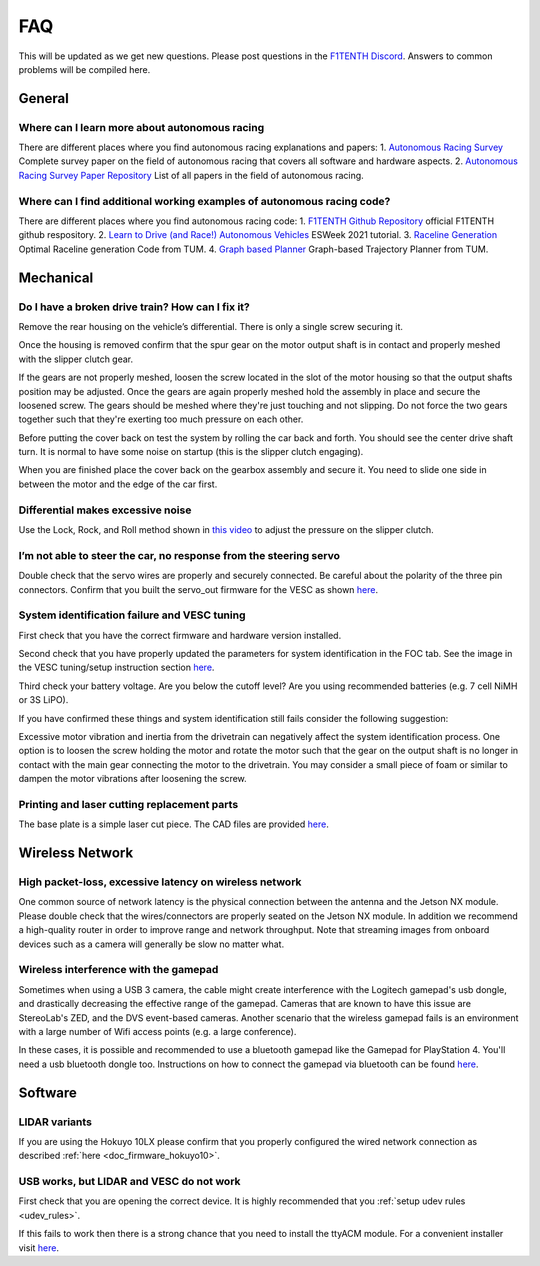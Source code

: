 .. meta::
    :keywords: FAQ

.. _doc_faq:

FAQ
==========================
This will be updated as we get new questions. Please post questions in the `F1TENTH Discord <https://f1tenth.discourse.group/>`_. Answers to common problems will be compiled here.

General
----------------
Where can I learn more about autonomous racing
^^^^^^^^^^^^^^^^^^^^^^^^^^^^^^^^^^^^^^^^^^^^^^^^^^^^^^^^^^^^^^^^^^^^^^^^^^^^^
There are different places where you find autonomous racing explanations and papers:
1. `Autonomous Racing Survey <https://arxiv.org/abs/2202.07008>`_ Complete survey paper on the field of autonomous racing that covers all software and hardware aspects.
2. `Autonomous Racing Survey Paper Repository <https://github.com/JohannesBetz/AutonomousRacing_Literature>`_ List of all papers in the field of autonomous racing.

Where can I find additional working examples of autonomous racing code?
^^^^^^^^^^^^^^^^^^^^^^^^^^^^^^^^^^^^^^^^^^^^^^^^^^^^^^^^^^^^^^^^^^^^^^^^^^^^^
There are different places where you find autonomous racing code:
1. `F1TENTH Github Repository <https://github.com/f1tenth>`_ official F1TENTH github respository.
2. `Learn to Drive (and Race!) Autonomous Vehicles <https://github.com/f1tenth/ESweek2021_educationclassA3>`_ ESWeek 2021 tutorial.
3. `Raceline Generation <https://github.com/TUMFTM/global_racetrajectory_optimization>`_ Optimal Raceline generation Code from TUM.
4. `Graph based Planner <https://github.com/TUMFTM/GraphBasedLocalTrajectoryPlanner>`_ Graph-based Trajectory Planner from TUM.


Mechanical
----------------
Do I have a broken drive train? How can I fix it?
^^^^^^^^^^^^^^^^^^^^^^^^^^^^^^^^^^^^^^^^^^^^^^^^^^^^^^
Remove the rear housing on the vehicle’s differential. There is only a single screw securing it.

Once the housing is removed confirm that the spur gear on the motor output shaft is in contact and properly meshed with the slipper clutch gear.

If the gears are not properly meshed, loosen the screw located in the slot of the motor housing so that the output shafts position may be adjusted. Once the gears are again properly meshed hold the assembly in place and secure the loosened screw. The gears should be meshed where they're just touching and not slipping. Do not force the two gears together such that they're exerting too much pressure on each other.

Before putting the cover back on test the system by rolling the car back and forth. You should see the center drive shaft turn. It is normal to have some noise on startup (this is the slipper clutch engaging).

When you are finished place the cover back on the gearbox assembly and secure it. You need to slide one side in between the motor and the edge of the car first.

Differential makes excessive noise
^^^^^^^^^^^^^^^^^^^^^^^^^^^^^^^^^^^^^^^^^^^^^^^^^^^^^^
Use the ​Lock, Rock, and Roll​ method shown in `this video <https://youtu.be/C2iw9A7O_xk>`_ to adjust the pressure on the slipper clutch​.

I’m not able to steer the car, no response from the steering servo
^^^^^^^^^^^^^^^^^^^^^^^^^^^^^^^^^^^^^^^^^^^^^^^^^^^^^^^^^^^^^^^^^^^^^^
Double check that the servo wires are properly and securely connected. Be careful about the polarity of the three pin connectors. Confirm that you built the servo_out firmware for the VESC as shown `here <firmware/firmware_vesc.html#updating-the-firmware-on-the-vesc>`_.

System identification failure and VESC tuning
^^^^^^^^^^^^^^^^^^^^^^^^^^^^^^^^^^^^^^^^^^^^^^^^^^^^^^^^^^^^
First check that you have the correct firmware and hardware version installed.

Second check that you have properly updated the parameters for system identification in the FOC tab. See the image in the VESC tuning/setup instruction section `here <firmware/firmware_vesc.html#detecting-and-calculating-motor-parameters>`_.

Third check your battery voltage. Are you below the cutoff level? Are you using recommended batteries (e.g. 7 cell NiMH or 3S LiPO).

If you have confirmed these things and system identification still fails consider the following suggestion:

Excessive motor vibration and inertia from the drivetrain can negatively affect the system identification process. One option is to loosen the screw holding the motor and rotate the motor such that the gear on the output shaft is no longer in contact with the main gear connecting the motor to the drivetrain. You may consider a small piece of foam or similar to dampen the motor vibrations after loosening the screw.

Printing and laser cutting replacement parts
^^^^^^^^^^^^^^^^^^^^^^^^^^^^^^^^^^^^^^^^^^^^^^^^^^^^^^^^^^^^
The base plate is a simple laser cut piece. The CAD files are provided `here <https://drive.google.com/drive/u/1/folders/1o3jRww0UwfmjTBDACD8qu7SDabRzpr5g>`_.

Wireless Network
--------------------------------
High packet-loss, excessive latency on wireless network
^^^^^^^^^^^^^^^^^^^^^^^^^^^^^^^^^^^^^^^^^^^^^^^^^^^^^^^^^^^^^^
One common source of network latency is the physical connection between the antenna and the Jetson NX module. Please double check that the wires/connectors are properly seated on the Jetson NX module. In addition we recommend a high-quality router in order to improve range and network throughput. Note that streaming images from onboard devices such as a camera will generally be slow no matter what.


Wireless interference with the gamepad
^^^^^^^^^^^^^^^^^^^^^^^^^^^^^^^^^^^^^^^^^^^
Sometimes when using a USB 3 camera, the cable might create interference with the Logitech gamepad's usb dongle, and drastically decreasing the effective range of the gamepad. Cameras that are known to have this issue are StereoLab's ZED, and the DVS event-based cameras. Another scenario that the wireless gamepad fails is an environment with a large number of Wifi access points (e.g. a large conference).

In these cases, it is possible and recommended to use a bluetooth gamepad like the Gamepad for PlayStation 4. You'll need a usb bluetooth dongle too. Instructions on how to connect the gamepad via bluetooth can be found `here <https://youtu.be/v_neNpfQ38Q?t=386>`_.

Software
----------------
LIDAR variants
^^^^^^^^^^^^^^^^
If you are using the Hokuyo 10LX please confirm that you properly configured the wired network connection as described :ref:`here <doc_firmware_hokuyo10>`.


USB works, but LIDAR and VESC do not work
^^^^^^^^^^^^^^^^^^^^^^^^^^^^^^^^^^^^^^^^^^^^^^^^
First check that you are opening the correct device. It is highly recommended that you :ref:`setup udev rules <udev_rules>`.

If this fails to work then there is a strong chance that you need to install the ttyACM module. For a convenient installer visit `here <https://github.com/jetsonhacks/installACMModule>`_.
